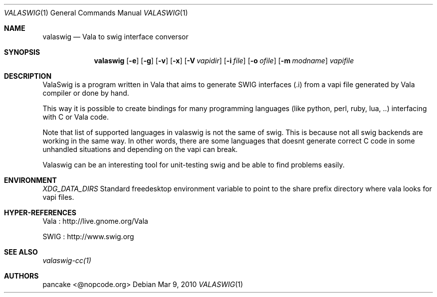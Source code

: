 .Dd Mar 9, 2010
.Dt VALASWIG 1
.Os
.Sh NAME
.Nm valaswig
.Nd Vala to swig interface conversor
.Sh SYNOPSIS
.Nm valaswig
.Op Fl e
.Op Fl g
.Op Fl v
.Op Fl x
.Op Fl V Ar vapidir
.Op Fl i Ar file
.Op Fl o Ar ofile
.Op Fl m Ar modname
.Ar vapifile

.Sh DESCRIPTION
ValaSwig is a program written in Vala that aims to generate SWIG interfaces (.i) from a vapi file generated by Vala compiler or done by hand.

This way it is possible to create bindings for many programming languages (like python, perl, ruby, lua, ..) interfacing with C or Vala code.

Note that list of supported languages in valaswig is not the same of swig. This is because not all swig backends are working in the same way. In other words, there are some languages that doesnt generate correct C code in some unhandled situations and depending on the vapi can break.

Valaswig can be an interesting tool for unit-testing swig and be able to find problems easily.

.Sh ENVIRONMENT
.Ar XDG_DATA_DIRS
Standard freedesktop environment variable to point to the share prefix directory where vala looks for vapi files.

.Sh HYPER-REFERENCES
.Pp 
Vala : http://live.gnome.org/Vala
.Pp 
SWIG : http://www.swig.org

.Sh SEE ALSO
.Pp
.Xr valaswig-cc(1)
.Pp

.Sh AUTHORS
.Pp
pancake <@nopcode.org>
